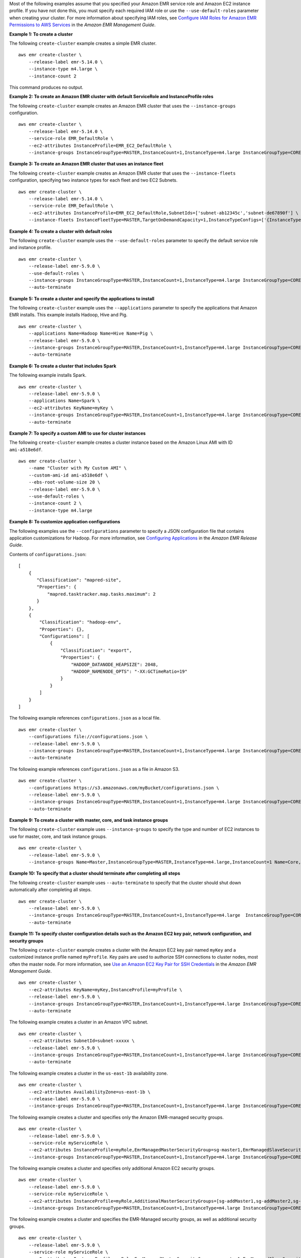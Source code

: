 Most of the following examples assume that you specified your Amazon EMR service role and Amazon EC2 instance profile. If you have not done this, you must specify each required IAM role or use the ``--use-default-roles`` parameter when creating your cluster. For more information about specifying IAM roles, see `Configure IAM Roles for Amazon EMR Permissions to AWS Services <https://docs.aws.amazon.com/emr/latest/ManagementGuide/emr-iam-roles.html>`_ in the *Amazon EMR Management Guide*.

**Example 1: To create a cluster**

The following ``create-cluster`` example creates a simple EMR cluster. ::

    aws emr create-cluster \
        --release-label emr-5.14.0 \
        --instance-type m4.large \
        --instance-count 2

This command produces no output.

**Example 2: To create an Amazon EMR cluster with default ServiceRole and InstanceProfile roles**

The following ``create-cluster`` example creates an Amazon EMR cluster that uses the ``--instance-groups`` configuration. ::

    aws emr create-cluster \
        --release-label emr-5.14.0 \
        --service-role EMR_DefaultRole \
        --ec2-attributes InstanceProfile=EMR_EC2_DefaultRole \
        --instance-groups InstanceGroupType=MASTER,InstanceCount=1,InstanceType=m4.large InstanceGroupType=CORE,InstanceCount=2,InstanceType=m4.large

**Example 3: To create an Amazon EMR cluster that uses an instance fleet**

The following ``create-cluster`` example creates an Amazon EMR cluster that uses the ``--instance-fleets`` configuration, specifying two instance types for each fleet and two EC2 Subnets. ::

    aws emr create-cluster \
        --release-label emr-5.14.0 \
        --service-role EMR_DefaultRole \
        --ec2-attributes InstanceProfile=EMR_EC2_DefaultRole,SubnetIds=['subnet-ab12345c','subnet-de67890f'] \
        --instance-fleets InstanceFleetType=MASTER,TargetOnDemandCapacity=1,InstanceTypeConfigs=['{InstanceType=m4.large}'] InstanceFleetType=CORE,TargetSpotCapacity=11,InstanceTypeConfigs=['{InstanceType=m4.large,BidPrice=0.5,WeightedCapacity=3}','{InstanceType=m4.2xlarge,BidPrice=0.9,WeightedCapacity=5}'],LaunchSpecifications={SpotSpecification='{TimeoutDurationMinutes=120,TimeoutAction=SWITCH_TO_ON_DEMAND}'}

**Example 4: To create a cluster with default roles**

The following ``create-cluster`` example uses the ``--use-default-roles`` parameter to specify the default service role and instance profile. ::

    aws emr create-cluster \
        --release-label emr-5.9.0 \
        --use-default-roles \
        --instance-groups InstanceGroupType=MASTER,InstanceCount=1,InstanceType=m4.large InstanceGroupType=CORE,InstanceCount=2,InstanceType=m4.large \
        --auto-terminate

**Example 5: To create a cluster and specify the applications to install**

The following ``create-cluster`` example uses the ``--applications`` parameter to specify the applications that Amazon EMR installs. This example installs Hadoop, Hive and Pig. ::

    aws emr create-cluster \
        --applications Name=Hadoop Name=Hive Name=Pig \
        --release-label emr-5.9.0 \
        --instance-groups InstanceGroupType=MASTER,InstanceCount=1,InstanceType=m4.large InstanceGroupType=CORE,InstanceCount=2,InstanceType=m4.large \
        --auto-terminate

**Example 6: To create a cluster that includes Spark**

The following example installs Spark. ::

    aws emr create-cluster \
        --release-label emr-5.9.0 \
        --applications Name=Spark \
        --ec2-attributes KeyName=myKey \
        --instance-groups InstanceGroupType=MASTER,InstanceCount=1,InstanceType=m4.large InstanceGroupType=CORE,InstanceCount=2,InstanceType=m4.large \
        --auto-terminate

**Example 7: To specify a custom AMI to use for cluster instances**

The following ``create-cluster`` example creates a cluster instance based on the Amazon Linux AMI with ID ``ami-a518e6df``. ::

    aws emr create-cluster \
        --name "Cluster with My Custom AMI" \
        --custom-ami-id ami-a518e6df \
        --ebs-root-volume-size 20 \
        --release-label emr-5.9.0 \
        --use-default-roles \
        --instance-count 2 \
        --instance-type m4.large

**Example 8: To customize application configurations**

The following examples use the ``--configurations`` parameter to specify a JSON configuration file that contains application customizations for Hadoop. For more information, see `Configuring Applications <http://docs.aws.amazon.com/emr/latest/ReleaseGuide/emr-configure-apps.html>`__ in the *Amazon EMR Release Guide*.

Contents of ``configurations.json``::

    [
        {
           "Classification": "mapred-site",
           "Properties": {
               "mapred.tasktracker.map.tasks.maximum": 2
           }
        },
        {
            "Classification": "hadoop-env",
            "Properties": {},
            "Configurations": [
                {
                    "Classification": "export",
                    "Properties": {
                        "HADOOP_DATANODE_HEAPSIZE": 2048,
                        "HADOOP_NAMENODE_OPTS": "-XX:GCTimeRatio=19"
                    }
                }
            ]
        }
    ]

The following example references ``configurations.json`` as a local file. ::

    aws emr create-cluster \
        --configurations file://configurations.json \
        --release-label emr-5.9.0 \
        --instance-groups InstanceGroupType=MASTER,InstanceCount=1,InstanceType=m4.large InstanceGroupType=CORE,InstanceCount=2,InstanceType=m4.large \
        --auto-terminate

The following example references ``configurations.json`` as a file in Amazon S3. ::

    aws emr create-cluster \
        --configurations https://s3.amazonaws.com/myBucket/configurations.json \
        --release-label emr-5.9.0 \
        --instance-groups InstanceGroupType=MASTER,InstanceCount=1,InstanceType=m4.large InstanceGroupType=CORE,InstanceCount=2,InstanceType=m4.large \
        --auto-terminate

**Example 9: To create a cluster with master, core, and task instance groups**

The following ``create-cluster`` example uses ``--instance-groups`` to specify the type and number of EC2 instances to use for master, core, and task instance groups. ::

    aws emr create-cluster \
        --release-label emr-5.9.0 \
        --instance-groups Name=Master,InstanceGroupType=MASTER,InstanceType=m4.large,InstanceCount=1 Name=Core,InstanceGroupType=CORE,InstanceType=m4.large,InstanceCount=2 Name=Task,InstanceGroupType=TASK,InstanceType=m4.large,InstanceCount=2

**Example 10: To specify that a cluster should terminate after completing all steps**

The following ``create-cluster`` example uses ``--auto-terminate`` to specify that the cluster should shut down automatically after completing all steps. ::

    aws emr create-cluster \
        --release-label emr-5.9.0 \
        --instance-groups InstanceGroupType=MASTER,InstanceCount=1,InstanceType=m4.large  InstanceGroupType=CORE,InstanceCount=2,InstanceType=m4.large \
        --auto-terminate

**Example 11: To specify cluster configuration details such as the Amazon EC2 key pair, network configuration, and security groups**

The following ``create-cluster`` example creates a cluster with the Amazon EC2 key pair named ``myKey`` and a customized instance profile named ``myProfile``. Key pairs are used to authorize SSH connections to cluster nodes, most often the master node. For more information, see `Use an Amazon EC2 Key Pair for SSH Credentials <http://docs.aws.amazon.com/emr/latest/ManagementGuide/emr-plan-access-ssh.html>`__ in the *Amazon EMR Management Guide*. ::

    aws emr create-cluster \
        --ec2-attributes KeyName=myKey,InstanceProfile=myProfile \
        --release-label emr-5.9.0 \
        --instance-groups InstanceGroupType=MASTER,InstanceCount=1,InstanceType=m4.large InstanceGroupType=CORE,InstanceCount=2,InstanceType=m4.large \
        --auto-terminate

The following example creates a cluster in an Amazon VPC subnet. ::

    aws emr create-cluster \
        --ec2-attributes SubnetId=subnet-xxxxx \
        --release-label emr-5.9.0 \
        --instance-groups InstanceGroupType=MASTER,InstanceCount=1,InstanceType=m4.large InstanceGroupType=CORE,InstanceCount=2,InstanceType=m4.large \
        --auto-terminate

The following example creates a cluster in the ``us-east-1b`` availability zone. ::

    aws emr create-cluster \
        --ec2-attributes AvailabilityZone=us-east-1b \
        --release-label emr-5.9.0 \
        --instance-groups InstanceGroupType=MASTER,InstanceCount=1,InstanceType=m4.large InstanceGroupType=CORE,InstanceCount=2,InstanceType=m4.large

The following example creates a cluster and specifies only the Amazon EMR-managed security groups. ::

    aws emr create-cluster \
        --release-label emr-5.9.0 \
        --service-role myServiceRole \
        --ec2-attributes InstanceProfile=myRole,EmrManagedMasterSecurityGroup=sg-master1,EmrManagedSlaveSecurityGroup=sg-slave1 \
        --instance-groups InstanceGroupType=MASTER,InstanceCount=1,InstanceType=m4.large InstanceGroupType=CORE,InstanceCount=2,InstanceType=m4.large

The following example creates a cluster and specifies only additional Amazon EC2 security groups. ::

    aws emr create-cluster \
        --release-label emr-5.9.0 \
        --service-role myServiceRole \
        --ec2-attributes InstanceProfile=myRole,AdditionalMasterSecurityGroups=[sg-addMaster1,sg-addMaster2,sg-addMaster3,sg-addMaster4],AdditionalSlaveSecurityGroups=[sg-addSlave1,sg-addSlave2,sg-addSlave3,sg-addSlave4] \
        --instance-groups InstanceGroupType=MASTER,InstanceCount=1,InstanceType=m4.large InstanceGroupType=CORE,InstanceCount=2,InstanceType=m4.large

The following example creates a cluster and specifies the EMR-Managed security groups, as well as additional security groups. ::

    aws emr create-cluster \
        --release-label emr-5.9.0 \
        --service-role myServiceRole \
        --ec2-attributes InstanceProfile=myRole,EmrManagedMasterSecurityGroup=sg-master1,EmrManagedSlaveSecurityGroup=sg-slave1,AdditionalMasterSecurityGroups=[sg-addMaster1,sg-addMaster2,sg-addMaster3,sg-addMaster4],AdditionalSlaveSecurityGroups=[sg-addSlave1,sg-addSlave2,sg-addSlave3,sg-addSlave4] \
        --instance-groups InstanceGroupType=MASTER,InstanceCount=1,InstanceType=m4.large InstanceGroupType=CORE,InstanceCount=2,InstanceType=m4.large

The following example creates a cluster in a VPC private subnet and use a specific Amazon EC2 security group to enable Amazon EMR service access, which is required for clusters in private subnets. ::

    aws emr create-cluster \
        --release-label emr-5.9.0 \
        --service-role myServiceRole \
        --ec2-attributes InstanceProfile=myRole,ServiceAccessSecurityGroup=sg-service-access,EmrManagedMasterSecurityGroup=sg-master,EmrManagedSlaveSecurityGroup=sg-slave \
        --instance-groups InstanceGroupType=MASTER,InstanceCount=1,InstanceType=m4.large InstanceGroupType=CORE,InstanceCount=2,InstanceType=m4.large

The following example specifies security group configuration parameters using a JSON file named ``ec2_attributes.json`` that is stored locally. 
NOTE: JSON arguments must include options and values as their own items in the list. ::

    aws emr create-cluster \
        --release-label emr-5.9.0 \
        --service-role myServiceRole \
        --ec2-attributes file://ec2_attributes.json  \
        --instance-groups InstanceGroupType=MASTER,InstanceCount=1,InstanceType=m4.large InstanceGroupType=CORE,InstanceCount=2,InstanceType=m4.large

Contents of ``ec2_attributes.json``::

    [
        {
            "SubnetId": "subnet-xxxxx",
            "KeyName": "myKey",
            "InstanceProfile":"myRole",
            "EmrManagedMasterSecurityGroup": "sg-master1",
            "EmrManagedSlaveSecurityGroup": "sg-slave1",
            "ServiceAccessSecurityGroup": "sg-service-access",
            "AdditionalMasterSecurityGroups": ["sg-addMaster1","sg-addMaster2","sg-addMaster3","sg-addMaster4"],
            "AdditionalSlaveSecurityGroups": ["sg-addSlave1","sg-addSlave2","sg-addSlave3","sg-addSlave4"]
        }
    ]

**Example 12: To enable debugging and specify a log URI**

The following ``create-cluster`` example uses the ``--enable-debugging`` parameter, which allows you to view log files more easily using the debugging tool in the Amazon EMR console. The ``--log-uri`` parameter is required with ``--enable-debugging``. ::

    aws emr create-cluster \
        --enable-debugging \
        --log-uri s3://myBucket/myLog \
        --release-label emr-5.9.0 \
        --instance-groups InstanceGroupType=MASTER,InstanceCount=1,InstanceType=m4.large InstanceGroupType=CORE,InstanceCount=2,InstanceType=m4.large \
        --auto-terminate

**Example 13: To add tags when creating a cluster**

Tags are key-value pairs that help you identify and manage clusters. The following ``create-cluster`` example uses the ``--tags`` parameter to create three tags for a cluster, one with the key name ``name`` and the value ``Shirley Rodriguez``, a second with the key name ``age`` and the value ``29``, and a third tag with the key name ``department`` and the value ``Analytics``. ::

    aws emr create-cluster \
        --tags name="Shirley Rodriguez" age=29 department="Analytics" \
        --release-label emr-5.32.0 \
        --instance-type m5.xlarge \
        --instance-count 3 \
        --use-default-roles

The following example lists the tags applied to a cluster. ::

    aws emr describe-cluster \
        --cluster-id j-XXXXXXYY \
        --query Cluster.Tags

**Example 14: To use a security configuration that enables encryption and other security features**

The following ``create-cluster`` example uses the ``--security-configuration`` parameter to specify a security configuration for an EMR cluster. You can use security configurations with Amazon EMR version 4.8.0 or later. ::

    aws emr create-cluster \
        --instance-type m4.large \
        --release-label emr-5.9.0 \
        --security-configuration mySecurityConfiguration

**Example 15: To create a cluster with additional EBS storage volumes configured for the instance groups**

When specifying additional EBS volumes, the following arguments are required: ``VolumeType``, ``SizeInGB`` if ``EbsBlockDeviceConfigs`` is specified.

The following ``create-cluster`` example creates a cluster with multiple EBS volumes attached to EC2 instances in the core instance group. ::

    aws emr create-cluster \
        --release-label emr-5.9.0  \
        --use-default-roles \
        --instance-groups InstanceGroupType=MASTER,InstanceCount=1,InstanceType=d2.xlarge 'InstanceGroupType=CORE,InstanceCount=2,InstanceType=d2.xlarge,EbsConfiguration={EbsOptimized=true,EbsBlockDeviceConfigs=[{VolumeSpecification={VolumeType=gp2,SizeInGB=100}},{VolumeSpecification={VolumeType=io1,SizeInGB=100,Iops=100},VolumesPerInstance=4}]}' \
        --auto-terminate

The following example creates a cluster with multiple EBS volumes attached to EC2 instances in the master instance group. ::

    aws emr create-cluster \
        --release-label emr-5.9.0 \
        --use-default-roles \
        --instance-groups 'InstanceGroupType=MASTER, InstanceCount=1, InstanceType=d2.xlarge, EbsConfiguration={EbsOptimized=true, EbsBlockDeviceConfigs=[{VolumeSpecification={VolumeType=io1, SizeInGB=100, Iops=100}},{VolumeSpecification={VolumeType=standard,SizeInGB=50},VolumesPerInstance=3}]}' InstanceGroupType=CORE,InstanceCount=2,InstanceType=d2.xlarge \
        --auto-terminate

**Example 16: To create a cluster with an automatic scaling policy**

You can attach automatic scaling policies to core and task instance groups using Amazon EMR version 4.0 and later. The automatic scaling policy dynamically adds and removes EC2 instances in response to an Amazon CloudWatch metric. For more information, see `Using Automatic Scaling in Amazon EMR` <http://docs.aws.amazon.com/emr/latest/ManagementGuide/emr-automatic-scaling.html>`_ in the *Amazon EMR Management Guide*.

When attaching an automatic scaling policy, you must also specify the default role for automatic scaling using ``--auto-scaling-role EMR_AutoScaling_DefaultRole``.

The following ``create-cluster`` example specifies the automatic scaling policy for the ``CORE`` instance group using the ``AutoScalingPolicy`` argument with an embedded JSON structure, which specifies the scaling policy configuration. Instance groups with an embedded JSON structure must have the entire collection of arguments enclosed in single quotes. Using single quotes is optional for instance groups without an embedded JSON structure. ::

    aws emr create-cluster 
        --release-label emr-5.9.0 \
        --use-default-roles --auto-scaling-role EMR_AutoScaling_DefaultRole \
        --instance-groups InstanceGroupType=MASTER,InstanceType=d2.xlarge,InstanceCount=1 'InstanceGroupType=CORE,InstanceType=d2.xlarge,InstanceCount=2,AutoScalingPolicy={Constraints={MinCapacity=1,MaxCapacity=5},Rules=[{Name=TestRule,Description=TestDescription,Action={Market=ON_DEMAND,SimpleScalingPolicyConfiguration={AdjustmentType=EXACT_CAPACITY,ScalingAdjustment=2}},Trigger={CloudWatchAlarmDefinition={ComparisonOperator=GREATER_THAN,EvaluationPeriods=5,MetricName=TestMetric,Namespace=EMR,Period=3,Statistic=MAXIMUM,Threshold=4.5,Unit=NONE,Dimensions=[{Key=TestKey,Value=TestValue}]}}}]}'

The following example uses a JSON file, ``instancegroupconfig.json``, to specify the configuration of all instance groups in a cluster. The JSON file specifies the automatic scaling policy configuration for the core instance group. ::

    aws emr create-cluster \
        --release-label emr-5.9.0 \
        --service-role EMR_DefaultRole \
        --ec2-attributes InstanceProfile=EMR_EC2_DefaultRole \
        --instance-groups s3://mybucket/instancegroupconfig.json \
        --auto-scaling-role EMR_AutoScaling_DefaultRole

Contents of ``instancegroupconfig.json``::

    [
        {
            "InstanceCount": 1,
            "Name": "MyMasterIG",
            "InstanceGroupType": "MASTER",
            "InstanceType": "m4.large"
        },
        {
            "InstanceCount": 2,
            "Name": "MyCoreIG",
            "InstanceGroupType": "CORE",
            "InstanceType": "m4.large",
            "AutoScalingPolicy": {
                "Constraints": {
                    "MinCapacity": 2,
                    "MaxCapacity": 10
                },
                "Rules": [
                    {
                        "Name": "Default-scale-out",
                        "Description": "Replicates the default scale-out rule in the console for YARN memory.",
                        "Action": {
                            "SimpleScalingPolicyConfiguration": {
                                "AdjustmentType": "CHANGE_IN_CAPACITY",
                                "ScalingAdjustment": 1,
                                "CoolDown": 300
                            }
                        },
                        "Trigger": {
                            "CloudWatchAlarmDefinition": {
                                "ComparisonOperator": "LESS_THAN",
                                "EvaluationPeriods": 1,
                                "MetricName": "YARNMemoryAvailablePercentage",
                                "Namespace": "AWS/ElasticMapReduce",
                                "Period": 300,
                                "Threshold": 15,
                                "Statistic": "AVERAGE",
                                "Unit": "PERCENT",
                                "Dimensions": [
                                    {
                                        "Key": "JobFlowId",
                                        "Value": "${emr.clusterId}"
                                    }
                                ]
                            }
                        }
                    }
                ]
            }
        }
    ]

**Example 17: Add custom JAR steps when creating a cluster**

The following ``create-cluster`` example adds steps by specifying a JAR file stored in Amazon S3. Steps submit work to a cluster. The main function defined in the JAR file executes after EC2 instances are provisioned, any bootstrap actions have executed, and applications are installed. The steps are specified using ``Type=CUSTOM_JAR``.

Custom JAR steps require the ``Jar=`` parameter, which specifies the path and file name of the JAR. Optional parameters are ``Type``, ``Name``, ``ActionOnFailure``, ``Args``, and ``MainClass``. If main class is not specified, the JAR file should specify ``Main-Class`` in its manifest file. ::

    aws emr create-cluster \
        --steps Type=CUSTOM_JAR,Name=CustomJAR,ActionOnFailure=CONTINUE,Jar=s3://myBucket/mytest.jar,Args=arg1,arg2,arg3 Type=CUSTOM_JAR,Name=CustomJAR,ActionOnFailure=CONTINUE,Jar=s3://myBucket/mytest.jar,MainClass=mymainclass,Args=arg1,arg2,arg3  \
        --release-label emr-5.3.1 \
        --instance-groups InstanceGroupType=MASTER,InstanceCount=1,InstanceType=m4.large InstanceGroupType=CORE,InstanceCount=2,InstanceType=m4.large \
        --auto-terminate

**Example 18: To add streaming steps when creating a cluster**

The following ``create-cluster`` examples add a streaming step to a cluster that terminates after all steps run. Streaming steps require parameters ``Type`` and ``Args``. Streaming steps optional parameters are ``Name`` and ``ActionOnFailure``.

The following example specifies the step inline. ::

    aws emr create-cluster \
        --steps Type=STREAMING,Name='Streaming Program',ActionOnFailure=CONTINUE,Args=[-files,s3://elasticmapreduce/samples/wordcount/wordSplitter.py,-mapper,wordSplitter.py,-reducer,aggregate,-input,s3://elasticmapreduce/samples/wordcount/input,-output,s3://mybucket/wordcount/output] \
        --release-label emr-5.3.1 \
        --instance-groups InstanceGroupType=MASTER,InstanceCount=1,InstanceType=m4.large InstanceGroupType=CORE,InstanceCount=2,InstanceType=m4.large \
        --auto-terminate

The following example uses a locally stored JSON configuration file named ``multiplefiles.json``. The JSON configuration specifies multiple files. To specify multiple files within a step, you must use a JSON configuration file to specify the step. JSON arguments must include options and values as their own items in the list. ::

    aws emr create-cluster \
        --steps file://./multiplefiles.json \
        --release-label emr-5.9.0  \
        --instance-groups InstanceGroupType=MASTER,InstanceCount=1,InstanceType=m4.large InstanceGroupType=CORE,InstanceCount=2,InstanceType=m4.large \
        --auto-terminate

Contents of ``multiplefiles.json``::

    [
        {
            "Name": "JSON Streaming Step",
            "Args": [
                "-files",
                "s3://elasticmapreduce/samples/wordcount/wordSplitter.py",
                "-mapper",
                "wordSplitter.py",
                "-reducer",
                "aggregate",
                "-input",
                "s3://elasticmapreduce/samples/wordcount/input",
                "-output",
                "s3://mybucket/wordcount/output"
            ],
            "ActionOnFailure": "CONTINUE",
            "Type": "STREAMING"
        }
    ]

**Example 19: To add Hive steps when creating a cluster**

The following example add Hive steps when creating a cluster. Hive steps require parameters ``Type`` and ``Args``. Hive steps optional parameters are ``Name`` and ``ActionOnFailure``. ::

    aws emr create-cluster \
        --steps Type=HIVE,Name='Hive program',ActionOnFailure=CONTINUE,ActionOnFailure=TERMINATE_CLUSTER,Args=[-f,s3://elasticmapreduce/samples/hive-ads/libs/model-build.q,-d,INPUT=s3://elasticmapreduce/samples/hive-ads/tables,-d,OUTPUT=s3://mybucket/hive-ads/output/2014-04-18/11-07-32,-d,LIBS=s3://elasticmapreduce/samples/hive-ads/libs] \
        --applications Name=Hive \
        --release-label emr-5.3.1 \
        --instance-groups InstanceGroupType=MASTER,InstanceCount=1,InstanceType=m4.large InstanceGroupType=CORE,InstanceCount=2,InstanceType=m4.large

**Example 20: To add Pig steps when creating a cluster**

The following example adds Pig steps when creating a cluster. Pig steps required parameters are ``Type`` and ``Args``. Pig steps optional parameters are ``Name`` and ``ActionOnFailure``. ::

    aws emr create-cluster \
        --steps Type=PIG,Name='Pig program',ActionOnFailure=CONTINUE,Args=[-f,s3://elasticmapreduce/samples/pig-apache/do-reports2.pig,-p,INPUT=s3://elasticmapreduce/samples/pig-apache/input,-p,OUTPUT=s3://mybucket/pig-apache/output] \
        --applications Name=Pig \
        --release-label emr-5.3.1 \
        --instance-groups InstanceGroupType=MASTER,InstanceCount=1,InstanceType=m4.large InstanceGroupType=CORE,InstanceCount=2,InstanceType=m4.large

**Example 21: To add bootstrap actions**

The following ``create-cluster`` example runs two bootstrap actions defined as scripts that are stored in Amazon S3. ::

    aws emr create-cluster \
        --bootstrap-actions Path=s3://mybucket/myscript1,Name=BootstrapAction1,Args=[arg1,arg2] Path=s3://mybucket/myscript2,Name=BootstrapAction2,Args=[arg1,arg2] \
        --release-label emr-5.3.1 \
        --instance-groups InstanceGroupType=MASTER,InstanceCount=1,InstanceType=m4.large InstanceGroupType=CORE,InstanceCount=2,InstanceType=m4.large \
        --auto-terminate

**Example 22: To enable EMRFS consistent view and customize the RetryCount and RetryPeriod settings**

The following ``create-cluster`` example specifies the retry count and retry period for EMRFS consistent view. The ``Consistent=true`` argument is required. ::

    aws emr create-cluster \
        --instance-type m4.large \
        --release-label emr-5.9.0 \
        --emrfs Consistent=true,RetryCount=6,RetryPeriod=30

The following example specifies the same EMRFS configuration as the previous example, using a locally stored JSON configuration file named ``emrfsconfig.json``. ::

    aws emr create-cluster \
        --instance-type m4.large \
        --release-label emr-5.9.0 \
        --emrfs file://emrfsconfig.json

Contents of ``emrfsconfig.json``::

    {
        "Consistent": true,
        "RetryCount": 6,
        "RetryPeriod": 30
    }

**Example 23: To create a cluster with Kerberos configured**

The following ``create-cluster`` examples create a cluster using a security configuration with Kerberos enabled, and establishes Kerberos parameters for the cluster using ``--kerberos-attributes``.

The following command specifies Kerberos attributes for the cluster inline. ::

    aws emr create-cluster \
        --instance-type m3.xlarge \
        --release-label emr-5.10.0 \
        --service-role EMR_DefaultRole \
        --ec2-attributes InstanceProfile=EMR_EC2_DefaultRole \
        --security-configuration mySecurityConfiguration \
        --kerberos-attributes Realm=EC2.INTERNAL,KdcAdminPassword=123,CrossRealmTrustPrincipalPassword=123

The following command specifies the same attributes, but references a locally stored JSON file named ``kerberos_attributes.json``. In this example, the file is saved in the same directory where you run the command. You can also reference a configuration file saved in Amazon S3. ::

    aws emr create-cluster \
        --instance-type m3.xlarge \
        --release-label emr-5.10.0 \
        --service-role EMR_DefaultRole \
        --ec2-attributes InstanceProfile=EMR_EC2_DefaultRole \
        --security-configuration mySecurityConfiguration \
        --kerberos-attributes file://kerberos_attributes.json

Contents of ``kerberos_attributes.json``::

    {
        "Realm": "EC2.INTERNAL",
        "KdcAdminPassword": "123",
        "CrossRealmTrustPrincipalPassword": "123",
    }

The following ``create-cluster`` example creates an Amazon EMR cluster that uses the ``--instance-groups`` configuration and has a managed scaling policy. ::

    aws emr create-cluster \
        --release-label emr-5.30.0 \
        --service-role EMR_DefaultRole \
        --ec2-attributes InstanceProfile=EMR_EC2_DefaultRole \
        --instance-groups InstanceGroupType=MASTER,InstanceCount=1,InstanceType=m4.large InstanceGroupType=CORE,InstanceCount=2,InstanceType=m4.large
        --managed-scaling-policy ComputeLimits='{MinimumCapacityUnits=2,MaximumCapacityUnits=4,UnitType=Instances}'

The following ``create-cluster`` example creates an Amazon EMR cluster that uses the "--log-encryption-kms-key-id" to define KMS key ID utilized for Log encryption. ::

    aws emr create-cluster \
        --release-label emr-5.30.0 \
        --log-uri s3://myBucket/myLog \
        --log-encryption-kms-key-id arn:aws:kms:us-east-1:110302272565:key/dd559181-283e-45d7-99d1-66da348c4d33 \
        --instance-groups InstanceGroupType=MASTER,InstanceCount=1,InstanceType=m4.large InstanceGroupType=CORE,InstanceCount=2,InstanceType=m4.large

The following ``create-cluster`` example creates an Amazon EMR cluster that uses the "--placement-group-configs" configuration to place master nodes in a high-availability (HA) cluster within an EC2 placement group using ``SPREAD`` placement strategy. ::

    aws emr create-cluster \
        --release-label emr-5.30.0 \
        --service-role EMR_DefaultRole \
        --ec2-attributes InstanceProfile=EMR_EC2_DefaultRole \
        --instance-groups InstanceGroupType=MASTER,InstanceCount=3,InstanceType=m4.largeInstanceGroupType=CORE,InstanceCount=1,InstanceType=m4.large \
        --placement-group-configs InstanceRole=MASTER

The following ``create-cluster`` example creates an Amazon EMR cluster that uses the "--auto-termination-policy" configuration to place an automatic idle termination threshold for the cluster. ::

    aws emr create-cluster \
        --release-label emr-5.34.0 \
        --service-role EMR_DefaultRole \
        --ec2-attributes InstanceProfile=EMR_EC2_DefaultRole \
        --instance-groups InstanceGroupType=MASTER,InstanceCount=1,InstanceType=m4.large InstanceGroupType=CORE,InstanceCount=1,InstanceType=m4.large \
        --auto-termination-policy IdleTimeout=100
